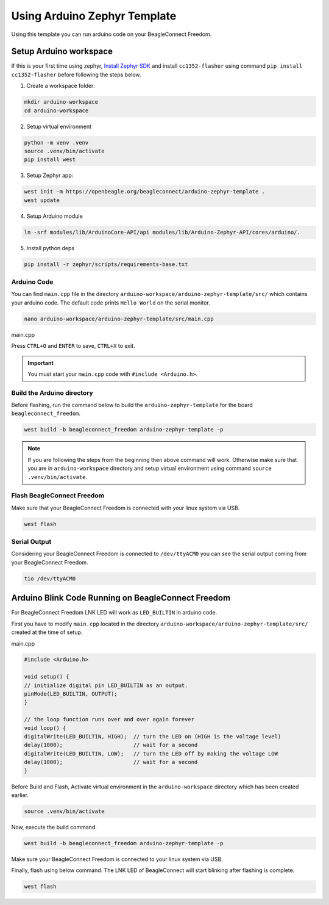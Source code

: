 .. _beagleconnect-freedom-using-arduino-zephyr-template:

Using Arduino Zephyr Template 
##############################

Using this template you can run arduino code on your BeagleConnect Freedom.

.. todo::

    Add pin diagram for BeagleConnect Freedom that can be used in the template.

Setup Arduino workspace
***********************

If this is your first time using zephyr, `Install Zephyr SDK <https://docs.zephyrproject.org/latest/develop/getting_started/index.html#install-the-zephyr-sdk>`_  and install ``cc1352-flasher`` 
using command ``pip install cc1352-flasher`` before following the steps below.

1. Create a workspace folder:

.. code:: shell-session

    mkdir arduino-workspace
    cd arduino-workspace

2. Setup virtual environment

.. code:: shell-session

    python -m venv .venv
    source .venv/bin/activate
    pip install west

3. Setup Zephyr app:

.. code:: shell-session
    
    west init -m https://openbeagle.org/beagleconnect/arduino-zephyr-template .
    west update

4. Setup Arduino module

.. code:: shell-session
    
    ln -srf modules/lib/ArduinoCore-API/api modules/lib/Arduino-Zephyr-API/cores/arduino/.

5. Install python deps

.. code:: shell-session

    pip install -r zephyr/scripts/requirements-base.txt

Arduino Code
============

You can find ``main.cpp`` file in the directory ``arduino-workspace/arduino-zephyr-template/src/``
which contains your arduino code. The default code prints ``Hello World`` on the serial monitor. 

.. code:: shell-session

    nano arduino-workspace/arduino-zephyr-template/src/main.cpp

main.cpp

.. code:: shell-session
   :caption: main.py

    #include <Arduino.h>

    void setup() {
        Serial.begin(115200);
    }

    void loop() {
        Serial.println("Hello World");
        delay(5000);
    }

Press ``CTRL+O`` and ``ENTER`` to save, ``CTRL+X`` to exit.

.. important::
    
    You must start your ``main.cpp`` code with ``#include <Arduino.h>``.

Build the Arduino directory
===========================

Before flashing, run the command below to build the ``arduino-zephyr-template`` for the board 
``beagleconnect_freedom``.

.. code:: shell-session

    west build -b beagleconnect_freedom arduino-zephyr-template -p

.. note:: 

    If you are following the steps from the beginning then above command will work. 
    Otherwise make sure that you are in ``arduino-workspace`` directory and setup
    virtual environment using command ``source .venv/bin/activate``.

Flash BeagleConnect Freedom
============================

Make sure that your BeagleConnect Freedom is connected with your linux system
via USB.

.. code:: shell-session

    west flash

Serial Output
=============
Considering your BeagleConnect Freedom is connected to ``/dev/ttyACM0`` you can see the serial output coming from your BeagleConnect Freedom.

.. code:: shell-session

    tio /dev/ttyACM0

Arduino Blink Code Running on BeagleConnect Freedom
***************************************************

For BeagleConnect Freedom LNK LED will work as ``LED_BUILTIN`` in arduino code.

First you have to modify ``main.cpp`` located in the directory  ``arduino-workspace/arduino-zephyr-template/src/``
created at the time of setup. 

main.cpp

.. code:: shell-session

    #include <Arduino.h>
    
    void setup() {
    // initialize digital pin LED_BUILTIN as an output.
    pinMode(LED_BUILTIN, OUTPUT);
    }

    // the loop function runs over and over again forever
    void loop() {
    digitalWrite(LED_BUILTIN, HIGH);  // turn the LED on (HIGH is the voltage level)
    delay(1000);                      // wait for a second
    digitalWrite(LED_BUILTIN, LOW);   // turn the LED off by making the voltage LOW
    delay(1000);                      // wait for a second
    }

Before Build and Flash, Activate virtual environment in the ``arduino-workspace`` directory which has been created earlier.

.. code:: shell-session

    source .venv/bin/activate

Now, execute the build command.

.. code:: shell-session

    west build -b beagleconnect_freedom arduino-zephyr-template -p

Make sure your BeagleConnect Freedom is connected to your linux system via USB.

Finally, flash using below command. The LNK LED of BeagleConnect will start blinking after flashing
is complete.

.. code:: shell-session

    west flash
